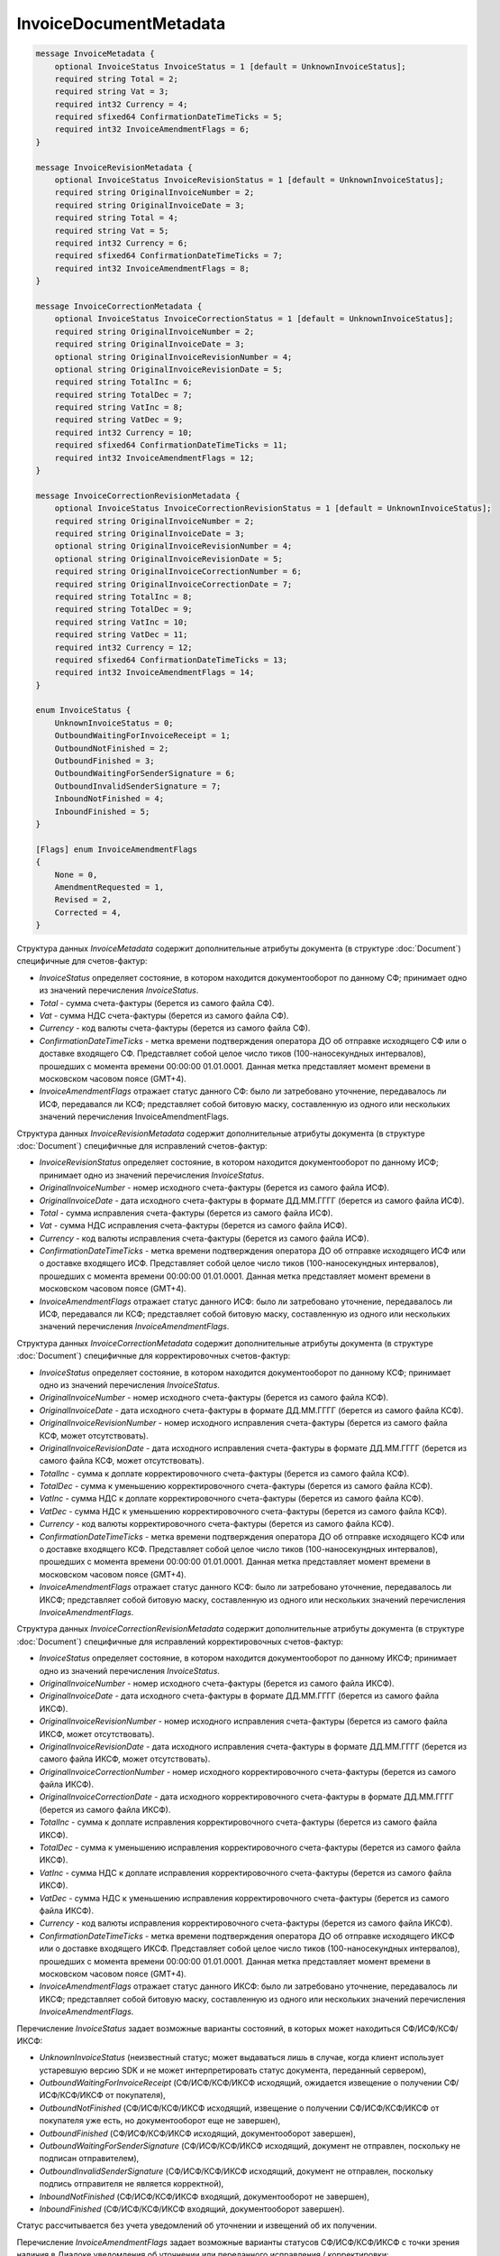 InvoiceDocumentMetadata
=======================

.. code-block:: protobuf

    message InvoiceMetadata {
        optional InvoiceStatus InvoiceStatus = 1 [default = UnknownInvoiceStatus];
        required string Total = 2;
        required string Vat = 3;
        required int32 Currency = 4;
        required sfixed64 ConfirmationDateTimeTicks = 5;
        required int32 InvoiceAmendmentFlags = 6;
    }

    message InvoiceRevisionMetadata {
        optional InvoiceStatus InvoiceRevisionStatus = 1 [default = UnknownInvoiceStatus];
        required string OriginalInvoiceNumber = 2;
        required string OriginalInvoiceDate = 3;
        required string Total = 4;
        required string Vat = 5;
        required int32 Currency = 6;
        required sfixed64 ConfirmationDateTimeTicks = 7;
        required int32 InvoiceAmendmentFlags = 8;
    }

    message InvoiceCorrectionMetadata {
        optional InvoiceStatus InvoiceCorrectionStatus = 1 [default = UnknownInvoiceStatus];
        required string OriginalInvoiceNumber = 2;
        required string OriginalInvoiceDate = 3;
        optional string OriginalInvoiceRevisionNumber = 4;
        optional string OriginalInvoiceRevisionDate = 5;
        required string TotalInc = 6;
        required string TotalDec = 7;
        required string VatInc = 8;
        required string VatDec = 9;
        required int32 Currency = 10;
        required sfixed64 ConfirmationDateTimeTicks = 11;
        required int32 InvoiceAmendmentFlags = 12;
    }

    message InvoiceCorrectionRevisionMetadata {
        optional InvoiceStatus InvoiceCorrectionRevisionStatus = 1 [default = UnknownInvoiceStatus];
        required string OriginalInvoiceNumber = 2;
        required string OriginalInvoiceDate = 3;
        optional string OriginalInvoiceRevisionNumber = 4;
        optional string OriginalInvoiceRevisionDate = 5;
        required string OriginalInvoiceCorrectionNumber = 6;
        required string OriginalInvoiceCorrectionDate = 7;
        required string TotalInc = 8;
        required string TotalDec = 9;
        required string VatInc = 10;
        required string VatDec = 11;
        required int32 Currency = 12;
        required sfixed64 ConfirmationDateTimeTicks = 13;
        required int32 InvoiceAmendmentFlags = 14;
    }

    enum InvoiceStatus {
        UnknownInvoiceStatus = 0;
        OutboundWaitingForInvoiceReceipt = 1;
        OutboundNotFinished = 2;
        OutboundFinished = 3;
        OutboundWaitingForSenderSignature = 6;
        OutboundInvalidSenderSignature = 7;
        InboundNotFinished = 4;
        InboundFinished = 5;
    }

    [Flags] enum InvoiceAmendmentFlags
    {
        None = 0,
        AmendmentRequested = 1,
        Revised = 2,
        Corrected = 4,
    }
        

Структура данных *InvoiceMetadata* содержит дополнительные атрибуты документа (в структуре :doc:`Document`) специфичные для счетов-фактур:

-  *InvoiceStatus* определяет состояние, в котором находится документооборот по данному СФ; принимает одно из значений перечисления *InvoiceStatus*.

-  *Total* - сумма счета-фактуры (берется из самого файла СФ).

-  *Vat* - сумма НДС счета-фактуры (берется из самого файла СФ).

-  *Currency* - код валюты счета-фактуры (берется из самого файла СФ).

-  *ConfirmationDateTimeTicks* - метка времени подтверждения оператора ДО об отправке исходящего СФ или о доставке входящего СФ. Представляет собой целое число тиков (100-наносекундных интервалов), прошедших с момента времени 00:00:00 01.01.0001. Данная метка представляет момент времени в московском часовом поясе (GMT+4).

-  *InvoiceAmendmentFlags* отражает статус данного СФ: было ли затребовано уточнение, передавалось ли ИСФ, передавался ли КСФ;
   представляет собой битовую маску, составленную из одного или нескольких значений перечисления InvoiceAmendmentFlags.

Структура данных *InvoiceRevisionMetadata* содержит дополнительные атрибуты документа (в структуре :doc:`Document`) специфичные для исправлений счетов-фактур:

-  *InvoiceRevisionStatus* определяет состояние, в котором находится документооборот по данному ИСФ; принимает одно из значений перечисления *InvoiceStatus*.

-  *OriginalInvoiceNumber* - номер исходного счета-фактуры (берется из самого файла ИСФ).

-  *OriginalInvoiceDate* - дата исходного счета-фактуры в формате ДД.ММ.ГГГГ (берется из самого файла ИСФ).

-  *Total* - сумма исправления счета-фактуры (берется из самого файла ИСФ).

-  *Vat* - сумма НДС исправления счета-фактуры (берется из самого файла ИСФ).

-  *Currency* - код валюты исправления счета-фактуры (берется из самого файла ИСФ).

-  *ConfirmationDateTimeTicks* - метка времени подтверждения оператора ДО об отправке исходящего ИСФ или о доставке входящего ИСФ.
   Представляет собой целое число тиков (100-наносекундных интервалов), прошедших с момента времени 00:00:00 01.01.0001. Данная метка представляет момент времени в московском часовом поясе (GMT+4).

-  *InvoiceAmendmentFlags* отражает статус данного ИСФ: было ли затребовано уточнение, передавалось ли ИСФ, передавался ли КСФ;
   представляет собой битовую маску, составленную из одного или нескольких значений перечисления *InvoiceAmendmentFlags*.

Структура данных *InvoiceCorrectionMetadata* содержит дополнительные атрибуты документа (в структуре :doc:`Document`) специфичные для корректировочных счетов-фактур:

-  *InvoiceStatus* определяет состояние, в котором находится документооборот по данному КСФ; принимает одно из значений перечисления *InvoiceStatus*.

-  *OriginalInvoiceNumber* - номер исходного счета-фактуры (берется из самого файла КСФ).

-  *OriginalInvoiceDate* - дата исходного счета-фактуры в формате ДД.ММ.ГГГГ (берется из самого файла КСФ).

-  *OriginalInvoiceRevisionNumber* - номер исходного исправления счета-фактуры (берется из самого файла КСФ, может отсутствовать).

-  *OriginalInvoiceRevisionDate* - дата исходного исправления счета-фактуры в формате ДД.ММ.ГГГГ (берется из самого файла КСФ, может отсутствовать).

-  *TotalInc* - сумма к доплате корректировочного счета-фактуры (берется из самого файла КСФ).

-  *TotalDec* - сумма к уменьшению корректировочного счета-фактуры (берется из самого файла КСФ).

-  *VatInc* - сумма НДС к доплате корректировочного счета-фактуры (берется из самого файла КСФ).

-  *VatDec* - сумма НДС к уменьшению корректировочного счета-фактуры (берется из самого файла КСФ).

-  *Currency* - код валюты корректировочного счета-фактуры (берется из самого файла КСФ).

-  *ConfirmationDateTimeTicks* - метка времени подтверждения оператора ДО об отправке исходящего КСФ или о доставке входящего КСФ.
   Представляет собой целое число тиков (100-наносекундных интервалов), прошедших с момента времени 00:00:00 01.01.0001. Данная метка
   представляет момент времени в московском часовом поясе (GMT+4).

-  *InvoiceAmendmentFlags* отражает статус данного КСФ: было ли затребовано уточнение, передавалось ли ИКСФ; представляет собой битовую маску, составленную из одного или нескольких значений перечисления *InvoiceAmendmentFlags*.

Структура данных *InvoiceCorrectionRevisionMetadata* содержит дополнительные атрибуты документа (в структуре :doc:`Document`) специфичные для исправлений корректировочных счетов-фактур:

-  *InvoiceStatus* определяет состояние, в котором находится документооборот по данному ИКСФ; принимает одно из значений перечисления *InvoiceStatus*.

-  *OriginalInvoiceNumber* - номер исходного счета-фактуры (берется из самого файла ИКСФ).

-  *OriginalInvoiceDate* - дата исходного счета-фактуры в формате ДД.ММ.ГГГГ (берется из самого файла ИКСФ).

-  *OriginalInvoiceRevisionNumber* - номер исходного исправления счета-фактуры (берется из самого файла ИКСФ, может отсутствовать).

-  *OriginalInvoiceRevisionDate* - дата исходного исправления счета-фактуры в формате ДД.ММ.ГГГГ (берется из самого файла ИКСФ,
   может отсутствовать).

-  *OriginalInvoiceCorrectionNumber* - номер исходного корректировочного счета-фактуры (берется из самого файла ИКСФ).

-  *OriginalInvoiceCorrectionDate* - дата исходного корректировочного счета-фактуры в формате ДД.ММ.ГГГГ (берется из самого файла ИКСФ).

-  *TotalInc* - сумма к доплате исправления корректировочного счета-фактуры (берется из самого файла ИКСФ).

-  *TotalDec* - сумма к уменьшению исправления корректировочного счета-фактуры (берется из самого файла ИКСФ).

-  *VatInc* - сумма НДС к доплате исправления корректировочного счета-фактуры (берется из самого файла ИКСФ).

-  *VatDec* - сумма НДС к уменьшению исправления корректировочного счета-фактуры (берется из самого файла ИКСФ).

-  *Currency* - код валюты исправления корректировочного счета-фактуры (берется из самого файла ИКСФ).

-  *ConfirmationDateTimeTicks* - метка времени подтверждения оператора ДО об отправке исходящего ИКСФ или о доставке входящего ИКСФ.
   Представляет собой целое число тиков (100-наносекундных интервалов), прошедших с момента времени 00:00:00 01.01.0001. Данная метка представляет момент времени в московском часовом поясе (GMT+4).

-  *InvoiceAmendmentFlags* отражает статус данного ИКСФ: было ли затребовано уточнение, передавалось ли ИКСФ; представляет собой битовую маску, составленную из одного или нескольких значений перечисления *InvoiceAmendmentFlags*.

Перечисление *InvoiceStatus* задает возможные варианты состояний, в которых может находиться СФ/ИСФ/КСФ/ИКСФ:

-  *UnknownInvoiceStatus* (неизвестный статус; может выдаваться лишь в случае, когда клиент использует устаревшую версию SDK и не может интерпретировать статус документа, переданный сервером),

-  *OutboundWaitingForInvoiceReceipt* (СФ/ИСФ/КСФ/ИКСФ исходящий, ожидается извещение о получении СФ/ИСФ/КСФ/ИКСФ от покупателя),

-  *OutboundNotFinished* (СФ/ИСФ/КСФ/ИКСФ исходящий, извещение о получении СФ/ИСФ/КСФ/ИКСФ от покупателя уже есть, но документооборот еще не завершен),

-  *OutboundFinished* (СФ/ИСФ/КСФ/ИКСФ исходящий, документооборот завершен),

-  *OutboundWaitingForSenderSignature* (СФ/ИСФ/КСФ/ИКСФ исходящий, документ не отправлен, поскольку не подписан отправителем),

-  *OutboundInvalidSenderSignature* (СФ/ИСФ/КСФ/ИКСФ исходящий, документ не отправлен, поскольку подпись отправителя не является корректной),

-  *InboundNotFinished* (СФ/ИСФ/КСФ/ИКСФ входящий, документооборот не завершен),

-  *InboundFinished* (СФ/ИСФ/КСФ/ИКСФ входящий, документооборот завершен).

Статус рассчитывается без учета уведомлений об уточнении и извещений об их получении.

Перечисление *InvoiceAmendmentFlags* задает возможные варианты статусов СФ/ИСФ/КСФ/ИКСФ с точки зрения наличия в Диадоке уведомления об уточнении или переданного исправления / корректировки:

-  *None* (уточнение не требуется, ИСФ/КСФ/ИКСФ не передавались),

-  *AmendmentRequested* (имеется уведомление об уточнении СФ/ИСФ/КСФ/ИКСФ),

-  *Revised* (СФ/ИСФ/КСФ/ИКСФ был исправлен, то есть было передано соответствующее ИСФ/ИКСФ),

-  *Corrected* (СФ/ИСФ был откорректирован, то есть был передан соответствующий КСФ).

Статус *Corrected* может быть присвоен только документам типа СФ/ИСФ.